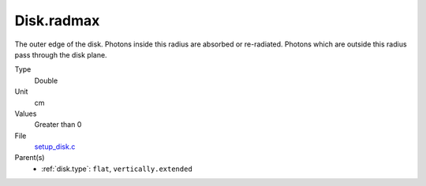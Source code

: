 Disk.radmax
===========
The outer edge of the disk.  Photons inside this radius are
absorbed or re-radiated.  Photons which are outside this radius
pass through the disk plane.

Type
  Double

Unit
  cm

Values
  Greater than 0

File
  `setup_disk.c <https://github.com/agnwinds/python/blob/master/source/setup_disk.c>`_


Parent(s)
  * :ref:`disk.type`: ``flat``, ``vertically.extended``



